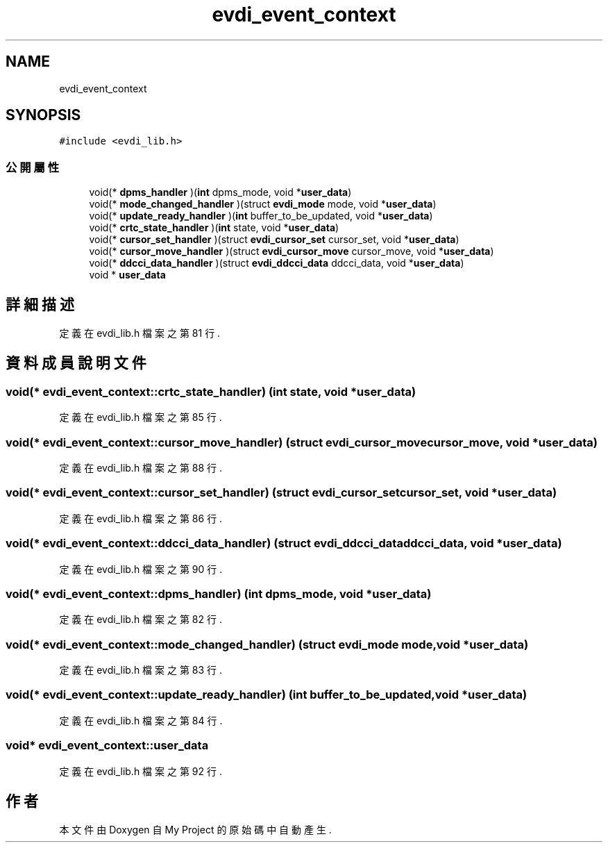 .TH "evdi_event_context" 3 "2024年11月2日 星期六" "My Project" \" -*- nroff -*-
.ad l
.nh
.SH NAME
evdi_event_context
.SH SYNOPSIS
.br
.PP
.PP
\fC#include <evdi_lib\&.h>\fP
.SS "公開屬性"

.in +1c
.ti -1c
.RI "void(* \fBdpms_handler\fP )(\fBint\fP dpms_mode, void *\fBuser_data\fP)"
.br
.ti -1c
.RI "void(* \fBmode_changed_handler\fP )(struct \fBevdi_mode\fP mode, void *\fBuser_data\fP)"
.br
.ti -1c
.RI "void(* \fBupdate_ready_handler\fP )(\fBint\fP buffer_to_be_updated, void *\fBuser_data\fP)"
.br
.ti -1c
.RI "void(* \fBcrtc_state_handler\fP )(\fBint\fP state, void *\fBuser_data\fP)"
.br
.ti -1c
.RI "void(* \fBcursor_set_handler\fP )(struct \fBevdi_cursor_set\fP cursor_set, void *\fBuser_data\fP)"
.br
.ti -1c
.RI "void(* \fBcursor_move_handler\fP )(struct \fBevdi_cursor_move\fP cursor_move, void *\fBuser_data\fP)"
.br
.ti -1c
.RI "void(* \fBddcci_data_handler\fP )(struct \fBevdi_ddcci_data\fP ddcci_data, void *\fBuser_data\fP)"
.br
.ti -1c
.RI "void * \fBuser_data\fP"
.br
.in -1c
.SH "詳細描述"
.PP 
定義在 evdi_lib\&.h 檔案之第 81 行\&.
.SH "資料成員說明文件"
.PP 
.SS "void(* evdi_event_context::crtc_state_handler) (\fBint\fP state, void *\fBuser_data\fP)"

.PP
定義在 evdi_lib\&.h 檔案之第 85 行\&.
.SS "void(* evdi_event_context::cursor_move_handler) (struct \fBevdi_cursor_move\fP cursor_move, void *\fBuser_data\fP)"

.PP
定義在 evdi_lib\&.h 檔案之第 88 行\&.
.SS "void(* evdi_event_context::cursor_set_handler) (struct \fBevdi_cursor_set\fP cursor_set, void *\fBuser_data\fP)"

.PP
定義在 evdi_lib\&.h 檔案之第 86 行\&.
.SS "void(* evdi_event_context::ddcci_data_handler) (struct \fBevdi_ddcci_data\fP ddcci_data, void *\fBuser_data\fP)"

.PP
定義在 evdi_lib\&.h 檔案之第 90 行\&.
.SS "void(* evdi_event_context::dpms_handler) (\fBint\fP dpms_mode, void *\fBuser_data\fP)"

.PP
定義在 evdi_lib\&.h 檔案之第 82 行\&.
.SS "void(* evdi_event_context::mode_changed_handler) (struct \fBevdi_mode\fP mode, void *\fBuser_data\fP)"

.PP
定義在 evdi_lib\&.h 檔案之第 83 行\&.
.SS "void(* evdi_event_context::update_ready_handler) (\fBint\fP buffer_to_be_updated, void *\fBuser_data\fP)"

.PP
定義在 evdi_lib\&.h 檔案之第 84 行\&.
.SS "void* evdi_event_context::user_data"

.PP
定義在 evdi_lib\&.h 檔案之第 92 行\&.

.SH "作者"
.PP 
本文件由Doxygen 自 My Project 的原始碼中自動產生\&.
